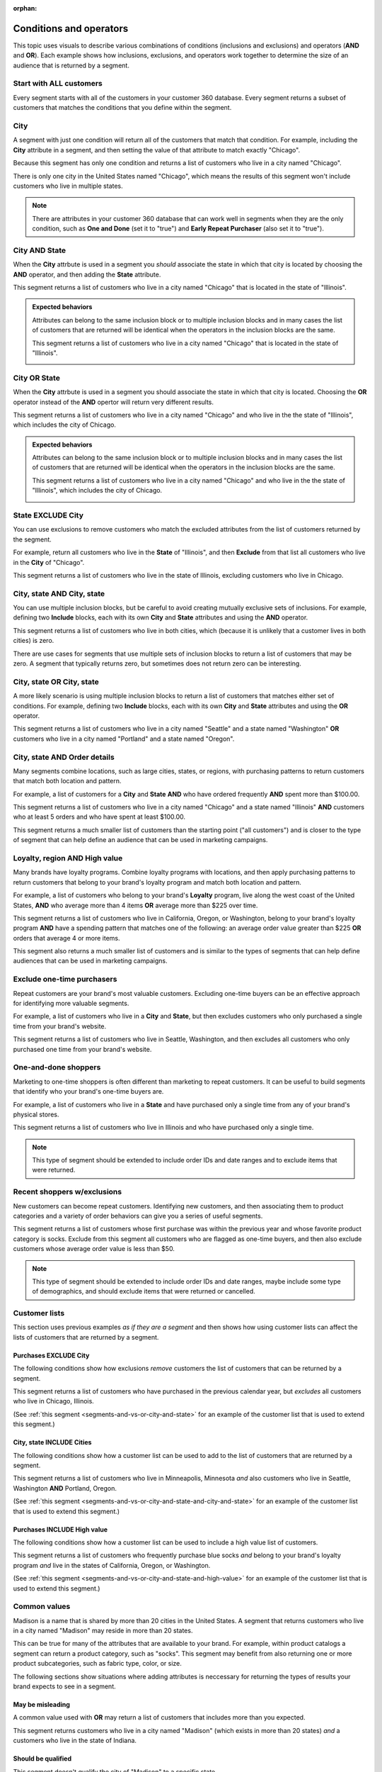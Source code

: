 .. https://docs.amperity.com/user/

:orphan:

.. meta::
    :description lang=en:
        Understand how combinations of conditions (inclusions and exclusions) and operators (AND and OR).

.. meta::
    :content class=swiftype name=body data-type=text:
        Understand how combinations of conditions (inclusions and exclusions) and operators (AND and OR).

.. meta::
    :content class=swiftype name=title data-type=string:
        About segment conditions and operators

==================================================
Conditions and operators
==================================================

.. segments-and-vs-or-start

This topic uses visuals to describe various combinations of conditions (inclusions and exclusions) and operators (**AND** and **OR**). Each example shows how inclusions, exclusions, and operators work together to determine the size of an audience that is returned by a segment.

.. segments-and-vs-or-end


.. _segments-and-vs-or-all-customers:

Start with ALL customers
==================================================

.. segments-and-vs-or-all-customers-start

Every segment starts with all of the customers in your customer 360 database. Every segment returns a subset of customers that matches the conditions that you define within the segment.

.. segments-and-vs-or-all-customers-end


.. _segments-and-vs-or-city:

City
==================================================

.. segments-and-vs-or-city-start

A segment with just one condition will return all of the customers that match that condition. For example, including the **City** attribute in a segment, and then setting the value of that attribute to match exactly "Chicago".

.. image:: ../../images/segments-and-or-example-city-conditions.png
   :width: 340 px
   :alt: EXAMPLE
   :align: left
   :class: no-scaled-link

Because this segment has only one condition and returns a list of customers who live in a city named "Chicago".

.. image:: ../../images/segments-and-or-example-city-segment.png
   :width: 580 px
   :alt: EXAMPLE
   :align: left
   :class: no-scaled-link

There is only one city in the United States named "Chicago", which means the results of this segment won't include customers who live in multiple states.

.. note:: There are attributes in your customer 360 database that can work well in segments when they are the only condition, such as **One and Done** (set it to "true") and **Early Repeat Purchaser** (also set it to "true").

.. segments-and-vs-or-city-end


.. _segments-and-vs-or-city-and-state:

City AND State
==================================================

.. segments-and-vs-or-city-and-state-start

When the **City** attrbute is used in a segment you *should* associate the state in which that city is located by choosing the **AND** operator, and then adding the **State** attribute.

.. image:: ../../images/segments-and-or-example-city-and-state-conditions.png
   :width: 340 px
   :alt: EXAMPLE
   :align: left
   :class: no-scaled-link

This segment returns a list of customers who live in a city named "Chicago" that is located in the state of "Illinois".

.. image:: ../../images/segments-and-or-example-city-and-state-segment.png
   :width: 580 px
   :alt: EXAMPLE
   :align: left
   :class: no-scaled-link

.. segments-and-vs-or-city-and-state-end

.. segments-and-vs-or-city-and-state-dual-start

.. admonition:: Expected behaviors

   Attributes can belong to the same inclusion block or to multiple inclusion blocks and in many cases the list of customers that are returned will be identical when the operators in the inclusion blocks are the same.

   .. image:: ../../images/segments-and-or-example-city-and-state-dual-conditions.png
      :width: 340 px
      :alt: EXAMPLE
      :align: left
      :class: no-scaled-link

   This segment returns a list of customers who live in a city named "Chicago" that is located in the state of "Illinois".

   .. image:: ../../images/segments-and-or-example-city-and-state-dual-segment.png
      :width: 580 px
      :alt: EXAMPLE
      :align: left
      :class: no-scaled-link

.. segments-and-vs-or-city-and-state-dual-end


.. _segments-and-vs-or-city-or-state:

City OR State
==================================================

.. segments-and-vs-or-city-or-state-start

When the **City** attrbute is used in a segment you should associate the state in which that city is located. Choosing the **OR** operator instead of the **AND** opertor will return very different results.

.. image:: ../../images/segments-and-or-example-city-or-state-conditions.png
   :width: 340 px
   :alt: EXAMPLE
   :align: left
   :class: no-scaled-link

This segment returns a list of customers who live in a city named "Chicago" and who live in the the state of "Illinois", which includes the city of Chicago.

.. image:: ../../images/segments-and-or-example-city-or-state-segment.png
   :width: 580 px
   :alt: EXAMPLE
   :align: left
   :class: no-scaled-link

.. segments-and-vs-or-city-or-state-end

.. segments-and-vs-or-city-or-state-dual-start

.. admonition:: Expected behaviors

   Attributes can belong to the same inclusion block or to multiple inclusion blocks and in many cases the list of customers that are returned will be identical when the operators in the inclusion blocks are the same.

   .. image:: ../../images/segments-and-or-example-city-or-state-dual-conditions.png
      :width: 340 px
      :alt: EXAMPLE
      :align: left
      :class: no-scaled-link

   This segment returns a list of customers who live in a city named "Chicago" and who live in the the state of "Illinois", which includes the city of Chicago.

   .. image:: ../../images/segments-and-or-example-city-or-state-dual-segment.png
      :width: 580 px
      :alt: EXAMPLE
      :align: left
      :class: no-scaled-link

.. segments-and-vs-or-city-or-state-dual-end


.. _segments-and-vs-or-state-exclude-city:

State EXCLUDE City
==================================================

.. segments-and-vs-or-state-exclude-city-start

You can use exclusions to remove customers who match the excluded attributes from the list of customers returned by the segment.

For example, return all customers who live in the **State** of "Illinois", and then **Exclude** from that list all customers who live in the **City** of "Chicago".

.. image:: ../../images/segments-and-or-example-state-exclude-city-conditions.png
   :width: 340 px
   :alt: EXAMPLE
   :align: left
   :class: no-scaled-link

This segment returns a list of customers who live in the state of Illinois, excluding customers who live in Chicago.

.. image:: ../../images/segments-and-or-example-state-exclude-city-segment.png
   :width: 580 px
   :alt: EXAMPLE
   :align: left
   :class: no-scaled-link

.. segments-and-vs-or-state-exclude-city-end


.. _segments-and-vs-or-city-and-state-and-city-and-state:

City, state AND City, state
==================================================

.. segments-and-vs-or-city-and-state-and-city-and-state-start

You can use multiple inclusion blocks, but be careful to avoid creating mutually exclusive sets of inclusions. For example, defining two **Include** blocks, each with its own **City** and **State** attributes and using the **AND** operator.

.. image:: ../../images/segments-and-or-example-city-and-state-and-city-and-state-conditions.png
   :width: 340 px
   :alt: EXAMPLE
   :align: left
   :class: no-scaled-link

This segment returns a list of customers who live in both cities, which (because it is unlikely that a customer lives in both cities) is zero.

.. image:: ../../images/segments-and-or-example-city-and-state-and-city-and-state-segment.png
   :width: 580 px
   :alt: EXAMPLE
   :align: left
   :class: no-scaled-link

There are use cases for segments that use multiple sets of inclusion blocks to return a list of customers that may be zero. A segment that typically returns zero, but sometimes does not return zero can be interesting.

.. segments-and-vs-or-city-and-state-and-city-and-state-end


.. _segments-and-vs-or-city-and-state-or-city-and-state:

City, state OR City, state
==================================================

.. segments-and-vs-or-city-and-state-or-city-and-state-start

A more likely scenario is using multiple inclusion blocks to return a list of customers that matches either set of conditions. For example, defining two **Include** blocks, each with its own **City** and **State** attributes and using the **OR** operator.

.. image:: ../../images/segments-and-or-example-city-and-state-or-city-and-state-conditions.png
   :width: 340 px
   :alt: EXAMPLE
   :align: left
   :class: no-scaled-link

This segment returns a list of customers who live in a city named "Seattle" and a state named "Washington" **OR** customers who live in a city named "Portland" and a state named "Oregon".

.. image:: ../../images/segments-and-or-example-city-and-state-or-city-and-state-segment.png
   :width: 580 px
   :alt: EXAMPLE
   :align: left
   :class: no-scaled-link

.. segments-and-vs-or-city-and-state-or-city-and-state-end


.. _segments-and-vs-or-city-and-state-and-orders:

City, state AND Order details
==================================================

.. segments-and-vs-or-city-and-state-and-orders-start

Many segments combine locations, such as large cities, states, or regions, with purchasing patterns to return customers that match both location and pattern.

For example, a list of customers for a **City** and **State** **AND** who have ordered frequently **AND** spent more than $100.00.

.. image:: ../../images/segments-and-or-example-city-and-state-and-orders-conditions.png
   :width: 340 px
   :alt: EXAMPLE
   :align: left
   :class: no-scaled-link

This segment returns a list of customers who live in a city named "Chicago" and a state named "Illinois" **AND** customers who at least 5 orders and who have spent at least $100.00.

.. image:: ../../images/segments-and-or-example-city-and-state-and-orders-segment.png
   :width: 580 px
   :alt: EXAMPLE
   :align: left
   :class: no-scaled-link

This segment returns a much smaller list of customers than the starting point ("all customers") and is closer to the type of segment that can help define an audience that can be used in marketing campaigns.

.. segments-and-vs-or-city-and-state-and-orders-end


.. _segments-and-vs-or-city-and-state-and-high-value:

Loyalty, region AND High value
==================================================

.. segments-and-vs-or-city-and-state-and-high-value-start

Many brands have loyalty programs. Combine loyalty programs with locations, and then apply purchasing patterns to return customers that belong to your brand's loyalty program and match both location and pattern.

For example, a list of customers who belong to your brand's **Loyalty** program, live along the west coast of the United States, **AND** who average more than 4 items **OR** average more than $225 over time.

.. image:: ../../images/segments-and-vs-or-city-and-state-and-high-value-conditions.png
   :width: 340 px
   :alt: EXAMPLE
   :align: left
   :class: no-scaled-link

This segment returns a list of customers who live in California, Oregon, or Washington, belong to your brand's loyalty program **AND** have a spending pattern that matches one of the following: an average order value greater than $225 **OR** orders that average 4 or more items.

.. image:: ../../images/segments-and-vs-or-city-and-state-and-high-value-segment.png
   :width: 580 px
   :alt: EXAMPLE
   :align: left
   :class: no-scaled-link

This segment also returns a much smaller list of customers and is similar to the types of segments that can help define audiences that can be used in marketing campaigns.

.. segments-and-vs-or-city-and-state-and-high-value-end


.. _segments-and-vs-or-exclude-one-time-online-purchasers:

Exclude one-time purchasers
==================================================

.. segments-and-vs-or-exclude-one-time-online-purchasers-start

Repeat customers are your brand's most valuable customers. Excluding one-time buyers can be an effective approach for identifying more valuable segments.

For example, a list of customers who live in a **City** and **State**, but then excludes customers who only purchased a single time from your brand's website.

.. image:: ../../images/segments-and-vs-or-exclude-one-time-online-purchasers-conditions.png
   :width: 340 px
   :alt: EXAMPLE
   :align: left
   :class: no-scaled-link

This segment returns a list of customers who live in Seattle, Washington, and then excludes all customers who only purchased one time from your brand's website.

.. image:: ../../images/segments-and-vs-or-exclude-one-time-online-purchasers-segment.png
   :width: 580 px
   :alt: EXAMPLE
   :align: left
   :class: no-scaled-link

.. segments-and-vs-or-exclude-one-time-online-purchasers-end


.. _segments-and-vs-or-one-and-done-store-shoppers:

One-and-done shoppers
==================================================

.. segments-and-vs-or-one-and-done-store-shoppers-start

Marketing to one-time shoppers is often different than marketing to repeat customers. It can be useful to build segments that identify who your brand's one-time buyers are.

For example, a list of customers who live in a **State** and have purchased only a single time from any of your brand's physical stores.

.. image:: ../../images/segments-and-vs-or-one-and-done-store-shoppers-conditions.png
   :width: 340 px
   :alt: EXAMPLE
   :align: left
   :class: no-scaled-link

This segment returns a list of customers who live in Illinois and who have purchased only a single time.

.. image:: ../../images/segments-and-vs-or-one-and-done-store-shoppers-segment.png
   :width: 580 px
   :alt: EXAMPLE
   :align: left
   :class: no-scaled-link

.. note:: This type of segment should be extended to include order IDs and date ranges and to exclude items that were returned.

.. segments-and-vs-or-one-and-done-store-shoppers-end


.. _segments-and-vs-or-recent-customers-plus-exclusions:

Recent shoppers w/exclusions
==================================================

.. segments-and-vs-or-recent-customers-plus-exclusions-start

New customers can become repeat customers. Identifying new customers, and then associating them to product categories and a variety of order behaviors can give you a series of useful segments.

.. image:: ../../images/segments-and-or-recent-customers-plus-exclusions-conditions.png
   :width: 340 px
   :alt: EXAMPLE
   :align: left
   :class: no-scaled-link

This segment returns a list of customers whose first purchase was within the previous year and whose favorite product category is socks. Exclude from this segment all customers who are flagged as one-time buyers, and then also exclude customers whose average order value is less than $50.

.. image:: ../../images/segments-and-or-recent-customers-plus-exclusions-segment.png
   :width: 580 px
   :alt: EXAMPLE
   :align: left
   :class: no-scaled-link

.. note:: This type of segment should be extended to include order IDs and date ranges, maybe include some type of demographics, and should exclude items that were returned or cancelled.

.. segments-and-vs-or-recent-customers-plus-exclusions-end


.. _segments-and-vs-or-include-exclude-segments:

Customer lists
==================================================

.. segments-and-vs-or-include-exclude-segments-start

This section uses previous examples *as if they are a segment* and then shows how using customer lists can affect the lists of customers that are returned by a segment.

.. segments-and-vs-or-include-exclude-segments-end


.. _segments-and-vs-or-recent-purchases-exclude-chicago:

Purchases EXCLUDE City
--------------------------------------------------

.. segments-and-vs-or-recent-purchases-exclude-chicago-start

The following conditions show how exclusions *remove* customers the list of customers that can be returned by a segment.

.. image:: ../../images/segments-and-vs-or-recent-purchases-exclude-chicago-conditions.png
   :width: 340 px
   :alt: EXAMPLE
   :align: left
   :class: no-scaled-link

This segment returns a list of customers who have purchased in the previous calendar year, but *excludes* all customers who live in Chicago, Illinois.

(See :ref:`this segment <segments-and-vs-or-city-and-state>` for an example of the customer list that is used to extend this segment.)

.. image:: ../../images/segments-and-vs-or-recent-purchases-exclude-chicago-segment.png
   :width: 580 px
   :alt: EXAMPLE
   :align: left
   :class: no-scaled-link

.. segments-and-vs-or-recent-purchases-exclude-chicago-end


.. _segments-and-vs-or-city-and-state-include-cities:

City, state INCLUDE Cities
--------------------------------------------------

.. segments-and-vs-or-city-and-state-include-cities-start

The following conditions show how a customer list can be used to add to the list of customers that are returned by a segment.

.. image:: ../../images/segments-and-vs-or-city-and-state-include-cities-conditions.png
   :width: 340 px
   :alt: EXAMPLE
   :align: left
   :class: no-scaled-link

This segment returns a list of customers who live in Minneapolis, Minnesota *and* also customers who live in Seattle, Washington **AND** Portland, Oregon.

(See :ref:`this segment <segments-and-vs-or-city-and-state-and-city-and-state>` for an example of the customer list that is used to extend this segment.)

.. image:: ../../images/segments-and-vs-or-city-and-state-include-cities-segment.png
   :width: 580 px
   :alt: EXAMPLE
   :align: left
   :class: no-scaled-link

.. segments-and-vs-or-city-and-state-include-cities-end


.. _segments-and-vs-or-cities-and-states-include-high-value:

Purchases INCLUDE High value
--------------------------------------------------

.. segments-and-vs-or-cities-and-states-include-high-value-start

The following conditions show how a customer list can be used to include a high value list of customers.

.. image:: ../../images/segments-and-vs-or-cities-and-states-include-high-value-conditions.png
   :width: 340 px
   :alt: EXAMPLE
   :align: left
   :class: no-scaled-link

This segment returns a list of customers who frequently purchase blue socks *and* belong to your brand's loyalty program *and* live in the states of California, Oregon, or Washington.

(See :ref:`this segment <segments-and-vs-or-city-and-state-and-high-value>` for an example of the customer list that is used to extend this segment.)

.. image:: ../../images/segments-and-vs-or-cities-and-states-include-high-value-segment.png
   :width: 580 px
   :alt: EXAMPLE
   :align: left
   :class: no-scaled-link

.. segments-and-vs-or-cities-and-states-include-high-value-end


.. _segments-and-vs-or-common-values:

Common values
==================================================

.. segments-and-vs-or-common-values-start

Madison is a name that is shared by more than 20 cities in the United States. A segment that returns customers who live in a city named "Madison" may reside in more than 20 states.

This can be true for many of the attributes that are available to your brand. For example, within product catalogs a segment can return a product category, such as "socks". This segment may benefit from also returning one or more product subcategories, such as fabric type, color, or size.

The following sections show situations where adding attributes is neccessary for returning the types of results your brand expects to see in a segment.

.. segments-and-vs-or-common-values-end


.. _segments-and-vs-or-common-values-may-mislead:

May be misleading
--------------------------------------------------

.. segments-and-vs-or-common-values-may-mislead-start

A common value used with **OR** may return a list of customers that includes more than you expected.

.. image:: ../../images/segments-and-or-example-city-and-state-conditions-common.png
   :width: 340 px
   :alt: EXAMPLE
   :align: left
   :class: no-scaled-link

This segment returns customers who live in a city named "Madison" (which exists in more than 20 states) *and* a customers who live in the state of Indiana.

.. image:: ../../images/segments-and-or-example-city-and-state-segment-common.png
   :width: 580 px
   :alt: EXAMPLE
   :align: left
   :class: no-scaled-link

.. segments-and-vs-or-common-values-may-mislead-end


.. _segments-and-vs-or-common-values-should-often-be-qualified:

Should be qualified
--------------------------------------------------

.. segments-and-vs-or-common-values-should-often-be-qualified-start

This segment doesn't qualify the city of "Madison" to a specific state.

.. image:: ../../images/segments-and-or-example-city-and-state-dual-conditions-qualify-conditions.png
   :width: 340 px
   :alt: EXAMPLE
   :align: left
   :class: no-scaled-link

This segment returns customers who live in a city named "Madison" in one of the following states: Indiana and Wisconsin.

.. image:: ../../images/segments-and-or-example-city-and-state-dual-segment-qualify-conditions.png
   :width: 580 px
   :alt: EXAMPLE
   :align: left
   :class: no-scaled-link

(See :ref:`this segment <segments-and-vs-or-city-and-state-and-city-and-state>` for a combination of **AND** and inclusion blocks that returns similar results.)

.. segments-and-vs-or-common-values-should-often-be-qualified-end

